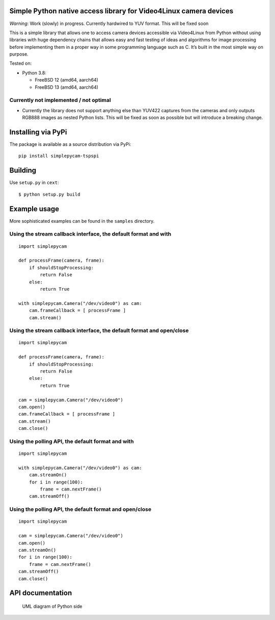 Simple Python native access library for Video4Linux camera devices
==================================================================

*Warning*: Work (slowly) in progress. Currently hardwired to YUV format.
This will be fixed soon

This is a simple library that allows one to access camera devices
accessible via Video4Linux from Python without using libraries with huge
dependency chains that allows easy and fast testing of ideas and
algorithms for image processing before implementing them in a proper way
in some programming language such as C. It’s built in the most simple
way on purpose.

Tested on:

-  Python 3.8:

   -  FreeBSD 12 (amd64, aarch64)
   -  FreeBSD 13 (amd64, aarch64)

Currently not implemented / not optimal
---------------------------------------

-  Currently the library does not support anything else than YUV422
   captures from the cameras and only outputs RGB888 images as nested
   Python lists. This will be fixed as soon as possible but will
   introduce a breaking change.

Installing via PyPi
===================

The package is available as a source distribution via PyPi:

::

   pip install simplepycam-tspspi

Building
========

Use ``setup.py`` in ``cext``:

::

   $ python setup.py build

Example usage
=============

More sophisticated examples can be found in the ``samples`` directory.

Using the stream callback interface, the default format and with
----------------------------------------------------------------

::

   import simplepycam

   def processFrame(camera, frame):
       if shouldStopProcessing:
           return False
       else:
           return True

   with simplepycam.Camera("/dev/video0") as cam:
       cam.frameCallback = [ processFrame ]
       cam.stream()

Using the stream callback interface, the default format and open/close
----------------------------------------------------------------------

::

   import simplepycam

   def processFrame(camera, frame):
       if shouldStopProcessing:
           return False
       else:
           return True

   cam = simplepycam.Camera("/dev/video0")
   cam.open()
   cam.frameCallback = [ processFrame ]
   cam.stream()
   cam.close()

Using the polling API, the default format and with
--------------------------------------------------

::

   import simplepycam

   with simplepycam.Camera("/dev/video0") as cam:
       cam.streamOn()
       for i in range(100):
           frame = cam.nextFrame()
       cam.streamOff()

Using the polling API, the default format and open/close
--------------------------------------------------------

::

   import simplepycam

   cam = simplepycam.Camera("/dev/video0")
   cam.open()
   cam.streamOn()
   for i in range(100):
       frame = cam.nextFrame()
   cam.streamOff()
   cam.close()

API documentation
=================

.. figure::
   https://raw.githubusercontent.com/tspspi/simplepycam/master/doc/pythonuml.png
   :alt: UML diagram of Python side

   UML diagram of Python side
